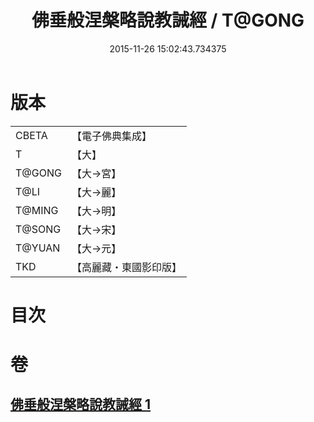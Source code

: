 #+TITLE: 佛垂般涅槃略說教誡經 / T@GONG
#+DATE: 2015-11-26 15:02:43.734375
* 版本
 |     CBETA|【電子佛典集成】|
 |         T|【大】     |
 |    T@GONG|【大→宮】   |
 |      T@LI|【大→麗】   |
 |    T@MING|【大→明】   |
 |    T@SONG|【大→宋】   |
 |    T@YUAN|【大→元】   |
 |       TKD|【高麗藏・東國影印版】|

* 目次
* 卷
** [[file:KR6g0043_001.txt][佛垂般涅槃略說教誡經 1]]
